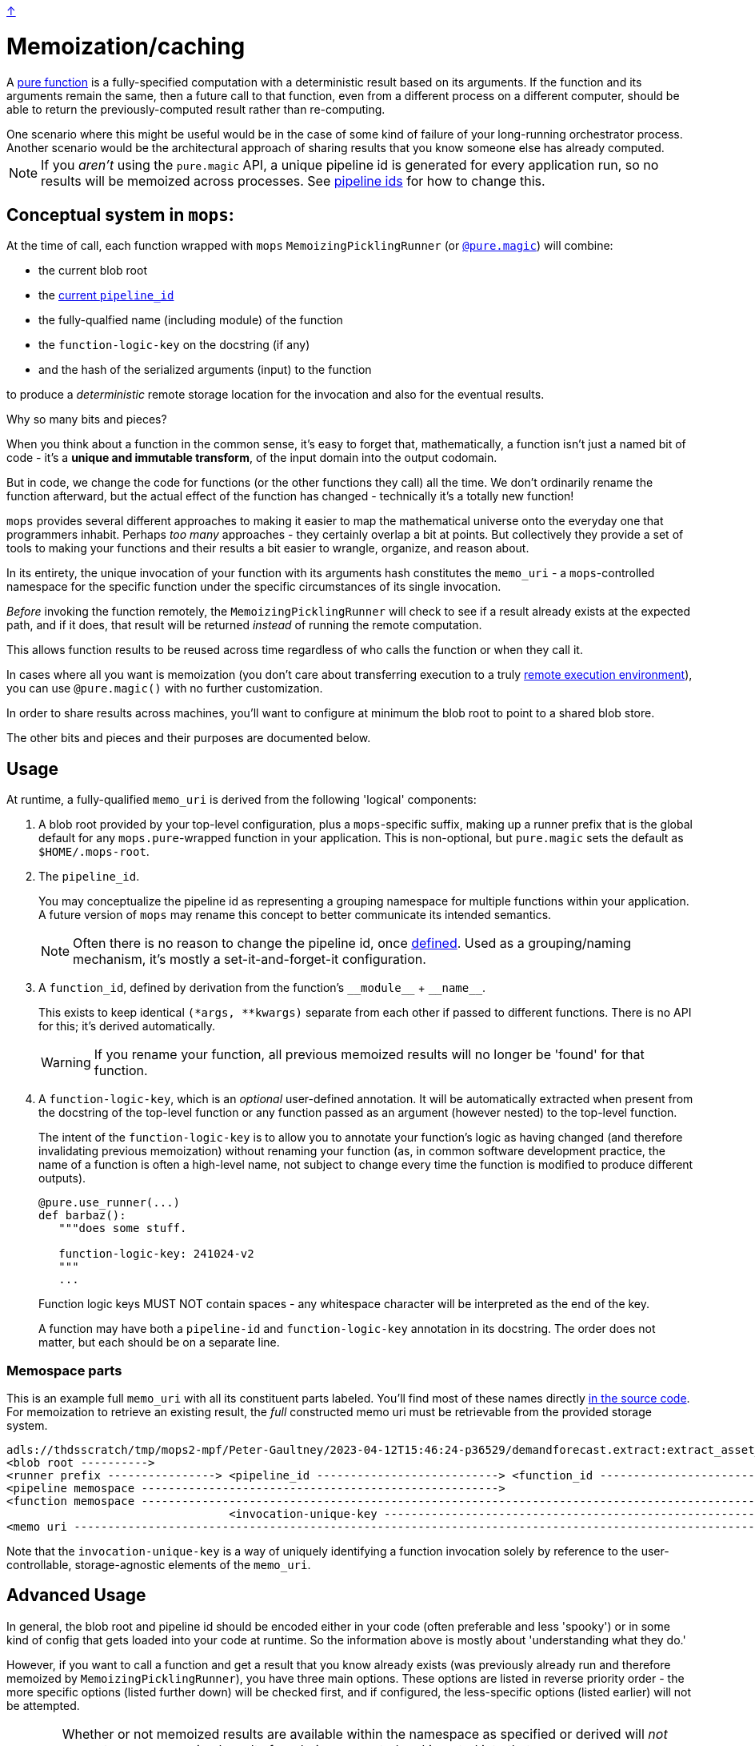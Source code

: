 link:../README.adoc[↑]

= Memoization/caching

A link:./pure_functions.adoc[pure function] is a fully-specified computation with a
deterministic result based on its arguments. If the function and its arguments remain the same, then a
future call to that function, even from a different process on a different computer, should be able to
return the previously-computed result rather than re-computing.

[sidebar]
One scenario where this might be useful would be in the case of some kind of
failure of your long-running orchestrator process. Another scenario would be the
architectural approach of sharing results that you know someone else has already computed.

NOTE: If you _aren't_ using the `pure.magic` API, a unique pipeline id is generated for
every application run, so no results will be memoized across processes. See
link:pipeline-ids.adoc[pipeline ids] for how to change this.

== Conceptual system in `mops`:

At the time of call, each function wrapped with `mops` `MemoizingPicklingRunner`
(or link:magic.adoc[`@pure.magic`]) will combine:

* the current blob root
* the link:pipeline-ids.adoc[current `pipeline_id`]
* the fully-qualfied name (including module) of the function
* the `function-logic-key` on the docstring (if any)
* and the hash of the serialized arguments (input) to the function

to produce a _deterministic_ remote storage location for the invocation and also for the
eventual results.

[sidebar]
****
Why so many bits and pieces?

When you think about a function in the common sense, it's easy to forget that,
mathematically, a function isn't just a named bit of code - it's a *unique and immutable
transform*, of the input domain into the output codomain.

But in code, we change the code for functions (or the other functions they call) all the
time. We don't ordinarily rename the function afterward, but the actual effect of the
function has changed - technically it's a totally new function!

`mops` provides several different approaches to making it easier to map the mathematical
universe onto the everyday one that programmers inhabit. Perhaps _too many_ approaches -
they certainly overlap a bit at points. But collectively they provide a set of tools to
making your functions and their results a bit easier to wrangle, organize, and reason
about.
****

In its entirety, the unique invocation of your function with its arguments hash
constitutes the `memo_uri` - a `mops`-controlled namespace for the specific function under
the specific circumstances of its single invocation.

_Before_ invoking the function remotely, the `MemoizingPicklingRunner` will check to see if a result
already exists at the expected path, and if it does, that result will be returned _instead_ of running
the remote computation.

This allows function results to be reused across time regardless of who calls the function or when they
call it.

In cases where all you want is memoization (you don't care about transferring execution to
a truly link:./remote.adoc[remote execution environment]), you can use `@pure.magic()`
with no further customization.

In order to share results across machines, you'll want to configure at minimum the blob
root to point to a shared blob store.

The other bits and pieces and their purposes are documented below.

== Usage

At runtime, a fully-qualified `memo_uri` is derived from the following 'logical' components:

1. A blob root provided by your top-level configuration, plus a `mops`-specific suffix, making up a
   runner prefix that is the global default for any ``mops.pure``-wrapped function in your
   application. This is non-optional, but `pure.magic` sets the default as `$HOME/.mops-root`.

1. [[pipeline-id]] The `pipeline_id`.
+
You may conceptualize the pipeline id as representing a grouping namespace for multiple functions
within your application. A future version of `mops` may rename this concept to better communicate its
intended semantics.
+
NOTE: Often there is no reason to change the pipeline id, once link:pipeline-ids.adoc[defined]. Used as a
grouping/naming mechanism, it's mostly a set-it-and-forget-it configuration.
+
1. A `function_id`, defined by derivation from the function's `+__module__+` + `+__name__+`.
+
This exists to keep identical `(*args, **kwargs)` separate from each other if passed to different
functions. There is no API for this; it's derived automatically.
+
WARNING: If you rename your function, all previous memoized results will no longer be
'found' for that function.

1. A `function-logic-key`, which is an _optional_ user-defined annotation. It will be automatically
   extracted when present from the docstring of the top-level function or any function passed as an
   argument (however nested) to the top-level function.
+
The intent of the `function-logic-key` is to allow you to annotate your function's logic as having
changed (and therefore invalidating previous memoization) without renaming your function (as, in
common software development practice, the name of a function is often a high-level name, not subject
to change every time the function is modified to produce different outputs).
+
[source,python]
----
@pure.use_runner(...)
def barbaz():
   """does some stuff.

   function-logic-key: 241024-v2
   """
   ...
----
+
Function logic keys MUST NOT contain spaces - any whitespace character will be interpreted as the end
of the key.
+
A function may have both a `pipeline-id` and `function-logic-key` annotation in its
docstring. The order does not matter, but each should be on a separate line.

### Memospace parts

This is an example full `memo_uri` with all its constituent parts labeled. You'll find most of these
names directly link:../src/thds/mops/pure/core/memo/function_memospace.py[in the source code]. For
memoization to retrieve an existing result, the _full_ constructed memo uri must be retrievable from the
provided storage system.

[%nowrap,source,text]
----
adls://thdsscratch/tmp/mops2-mpf/Peter-Gaultney/2023-04-12T15:46:24-p36529/demandforecast.extract:extract_asset_geo_level/CoastOilAsset.IVZ9KplQKlNgxQHav0jIMUS9p4Kbn3N481e0Uvs/
<blob root ---------->
<runner prefix ----------------> <pipeline_id ---------------------------> <function_id --------------------------------> <(args, kwargs) sha256 hash ------------------------>
<pipeline memospace ----------------------------------------------------->
<function memospace ---------------------------------------------------------------------------------------------------->
                                 <invocation-unique-key ---------------------------------------------------------------------------------------------------------------------->
<memo uri -------------------------------------------------------------------------------------------------------------------------------------------------------------------->
----

Note that the `invocation-unique-key` is a way of uniquely identifying a function invocation solely by
reference to the user-controllable, storage-agnostic elements of the `memo_uri`.

## Advanced Usage

In general, the blob root and pipeline id should be encoded either in your code (often
preferable and less 'spooky') or in some kind of config that gets loaded into your code at
runtime. So the information above is mostly about 'understanding what they do.'

However, if you want to call a function and get a result that you know already exists (was previously already run
and therefore memoized by `MemoizingPicklingRunner`), you have three main options. These options are
listed in reverse priority order - the more specific options (listed further down) will be checked first,
and if configured, the less-specific options (listed earlier) will not be attempted.

[WARNING]
====
Whether or not memoized results are available within the namespace as specified or derived
will _not_ prevent _new, unmemoized_ results from being computed and inserted into that
same namespace.

In other words, no error will be raised if the result is not already present. This is a
**non-destructive** re-use of the namespace, because no existing results will be modified in any way -
but an existing namespace is never immune to **modification** if provided to `mops`.
====

### Configure: pipeline id mask with global blob root

[sidebar]
Scope: global blob root, plus stack-local pipeline id mask set by the application or library via
decorator or context manager.

You may decorate any `use_runner`-decorated function with `thds.mops.pure.pipeline_id_mask`. It _must_ be
applied outside the `use_runner` decorator, because it will set a stack-local variable at the time of
invocation of the function, but prior to the operation of the underlying `Runner` that will reference its
work.

NOTE: A pipeline id mask will in all cases override the global pipeline id.

It may also be used as a context manager, with the caveat that this will _not_ propagate to threads
created in the current context.

[WARNING]
====
☠️ ☠️ ☠️ Logically, the 'pipeline id mask' for a given function changes every time the function code
changes. If you use this as a decorator directly on a `use_runner` function, and fail to change its
string value after the underlying code has changed, then your function's callers will get **unwanted**
memoization. **YOU HAVE BEEN WARNED.**
====

[source,python]
----
# every call to this function will automatically use the below pipeline_id.
# The decorator will always apply regardless of threading.

@pipeline_id_mask('2023-05-02')
@use_runner(MemoizingPicklingRunner(...))
def generate_nppes(...):
    ...

@pipeline_id_mask('other')
@use_runner(MemoizingPicklingRunner(...))
def use_nppes(...):
    ...

# however, if a caller wishes to override, they have several options:

# option 1, as context manager
# suitable for call only in the _current_ thread/process:
with pipeline_id_mask('special-run'):
    nppes = generate_nppes(...)
    use_nppes(nppes)
    # note that both mops functions will use this same pipeline id mask.

# option 2, suitable for calling the function in a separate thread later on...
my_special_nppes = pipeline_id_mask('special-run')(generate_nppes)
...
nppes = my_special_nppes(...)
# but the undecorated `use_nppes` will use its own mask
use_nppes(nppes)

# option 3, also suitable for use in a launched thread:
@pipeline_id_mask('special-run')
def my_special_nppes(*args, **kwargs):
    args, kwargs = special_adjust_args_kwargs(args, kwargs)
    return generate_nppes(*args, **kwargs)
...
my_special_nppes(...)
----

As seen above, this decorator or its underlying context manager may even be applied multiple times -
_only_ the outermost call to this decorator will be applied at the time of function invocation, providing
the final say to the calling application.

### Configure: pipeline memospace with dynamic runtime matching

[sidebar]
Scope: match a function or set of functions based on their fully-qualified `+__module__:__name__+`
using Python code registered as one of many in-order globally-registered handlers

This is probably most appropriate for applications that wish to provide control over the pipeline id or
overall pipeline memospace for their functions but only their functions; in other words, for applications
that do _not_ wish to override the choices of other libraries using mops from which they consume outputs.

A simple example would be something like the following:

[source,python]
----
# in module `thds.bar.where.ever`

@pure.use_runner(...)
def thing1(...):
    """pipeline-id: BAR-STANDARD"""
    ...

# in module `thds.foo.stuff`
@pure.use_runner(...)
def thing2(...):
    """pipeline-id: FOO-STANDARD"""
    ...

# in module `thds.foo.main`
pure.add_pipeline_memospace_handlers(
    pure.matching_mask_pipeline_id('FOO-NON-STANDARD!!', r'thds\.foo')
)
----

The above will mask the pipeline id for `thing2` in `thds.foo.stuff` (as well as any other functions
underneath `thds.foo`) but will _not_ mask the pipeline id for `thds.bar.where.ever:thing1`, as its
fully-qualified name will not match the `thds.foo` regex.

NOTE: This _overrides_ the use of `pipeline_id_mask` in all respects if a match is found. It is up to the
application developers to have their handler respect existing ``pipeline_id_mask``s if they so choose.

### Configure: function-scoped fully-qualified memospace

[sidebar]
Scope: per-function (referenced by function_id) memospace, set by application via global (TOML) or
stack-local (context manager) config.

The most direct option is to configure, on a per-memoized/decorated function basis, the fully-qualified
`memospace` from the known run, referenced by the fully-qualified name of the function at its _current
location_.

NOTE: This approach overrides **both** of the previous approaches, and differs from them in that any
globally-configured blob root will be overridden by this fully-qualified function memospace.

You might use this option if the function in question has been renamed and/or moved to a different module
since the results were memoized, or if you know an exact location where previous results exist and you
want to hard-code that result set outside of your code. This renaming ability affords the most direct
control compared to the other options for configuring memoization.

In the following example, function `foo` was previously run with `pipeline_id=2023april`, and the results
were stored on `adls://thdsdata/ml-ops`. The run which will re-use these results will have an
autogenerated `pipeline_id` and will use the configured values for SA and container for all of the other,
not-configured functions.

In a mops link:./config.adoc[config file], add the following lines to your config:

[source,toml]
----
[mops.memo."thds.mymodule.foomod:foobar"]
memospace = "adls://thdsdata/ml-ops/mops/pipeline-pickled-functions-v1/2023april/thds.mymodule.OLDMOD:barbaz"
----

Note that the name that is part of the configuration key must be the fully-qualified path to the function
in the _current_ codebase. This is how we will recognize what results you're trying to retrieve when you
call the current function.

The `memospace`, however, is a fully-qualified ADLS URI that actually exists and was created by the
previous run that you're trying to reuse. Note that to find this, you need to know three core components
from the previous run:

1. The URI that was configured as `mops.pure.magic.blob_root`.
1. The `pipeline_id` that was in use.
1. The fully qualified `module:function_name@function-logic-key` at the time of the run.

[WARNING]
====
This configuration needs to be present every time a memoized result is retrieved. You cannot perform
a new run with this config, and then expect a future reuse of the _new_ pipeline id to present you with
those results. They will not be found.

In other words, this configuration is cumulative and explicit - if you want to pick up results from
various different historical runs, you'll need to specify the configuration for each previous run.
====
